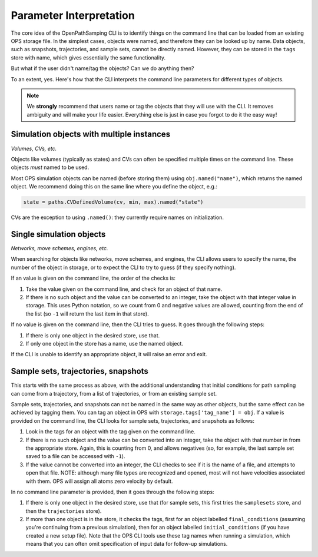 .. _interpretation:

Parameter Interpretation
========================

The core idea of the OpenPathSamping CLI is to identify things on the
command line that can be loaded from an existing OPS storage file. In the
simplest cases, objects were named, and therefore they can be looked up by
name. Data objects, such as snapshots, trajectories, and sample sets, cannot
be directly named. However, they can be stored in the ``tags`` store with
name, which gives essentially the same functionality.

But what if the user didn't name/tag the objects? Can we do anything then?

To an extent, yes. Here's how that the CLI interprets the command line
parameters for different types of objects.

.. note::

   We **strongly** recommend that users name or tag the objects that they
   will use with the CLI. It removes ambiguity and will make your life
   easier.  Everything else is just in case you forgot to do it the easy
   way!

Simulation objects with multiple instances
------------------------------------------

*Volumes, CVs, etc.*

Objects like volumes (typically as states) and CVs can often be specified
multiple times on the command line. These objects *must* named to be used.

Most OPS simulation objects can be named (before storing them) using
``obj.named("name")``, which returns the named object. We recommend doing
this on the same line where you define the object, e.g.:

.. code:: python

   state = paths.CVDefinedVolume(cv, min, max).named("state")

CVs are the exception to using ``.named()``: they currently require names on
initialization.

Single simulation objects
-------------------------

*Networks, move schemes, engines, etc.*

When searching for objects like networks, move schemes,
and engines, the CLI allows users to specify the name, the number of the
object in storage, or to expect the CLI to try to guess (if they specify
nothing).

If an value is given on the command line, the order of the checks is:

1. Take the value given on the command line, and check for an object of that
   name.
2. If there is no such object and the value can be converted to an integer,
   take the object with that integer value in storage. This uses Python
   notation, so we count from 0 and negative values are allowed, counting
   from the end of the list (so ``-1`` will return the last item in that
   store).

If no value is given on the command line, then the CLI tries to guess. It
goes through the following steps:

1. If there is only one object in the desired store, use that.
2. If only one object in the store has a name, use the named object.

If the CLI is unable to identify an appropriate object, it will raise an
error and exit.

Sample sets, trajectories, snapshots
------------------------------------

This starts with the same process as above, with the additional
understanding that initial conditions for path sampling can come from a
trajectory, from a list of trajectories, or from an existing sample set.

Sample sets, trajectories, and snapshots can not be named in the same way as
other objects, but the same effect can be achieved by tagging them. You can
tag an object in OPS with ``storage.tags['tag_name'] = obj``. If a value is
provided on the command line, the CLI looks for sample sets, trajectories,
and snapshots as follows:

1. Look in the tags for an object with the tag given on the command line.
2. If there is no such object and the value can be converted into an
   integer, take the object with that number in from the appropriate store.
   Again, this is counting from 0, and allows negatives (so, for example,
   the last sample set saved to a file can be accessed with ``-1``).
3. If the value cannot be converted into an integer, the CLI checks to see
   if it is the name of a file, and attempts to open that file. NOTE:
   although many file types are recognized and opened, most will not have
   velocities associated with them. OPS will assign all atoms zero velocity
   by default.

.. TODO add exception to get velocities from TRR files -- this should
   probably go into the core OPS library as part of the general
   load_trajectory function


In no command line parameter is provided, then it goes through the following
steps:

1. If there is only one object in the desired store, use that (for sample
   sets, this first tries the ``samplesets`` store, and then the
   ``trajectories`` store).
2. If more than one object is in the store, it checks the tags, first for an
   object labelled ``final_conditions`` (assuming you're continuing from a
   previous simulation), then for an object labelled ``initial_conditions``
   (if you have created a new setup file). Note that the OPS CLI tools use
   these tag names when running a simulation, which means that you can often
   omit specification of input data for follow-up simulations.
